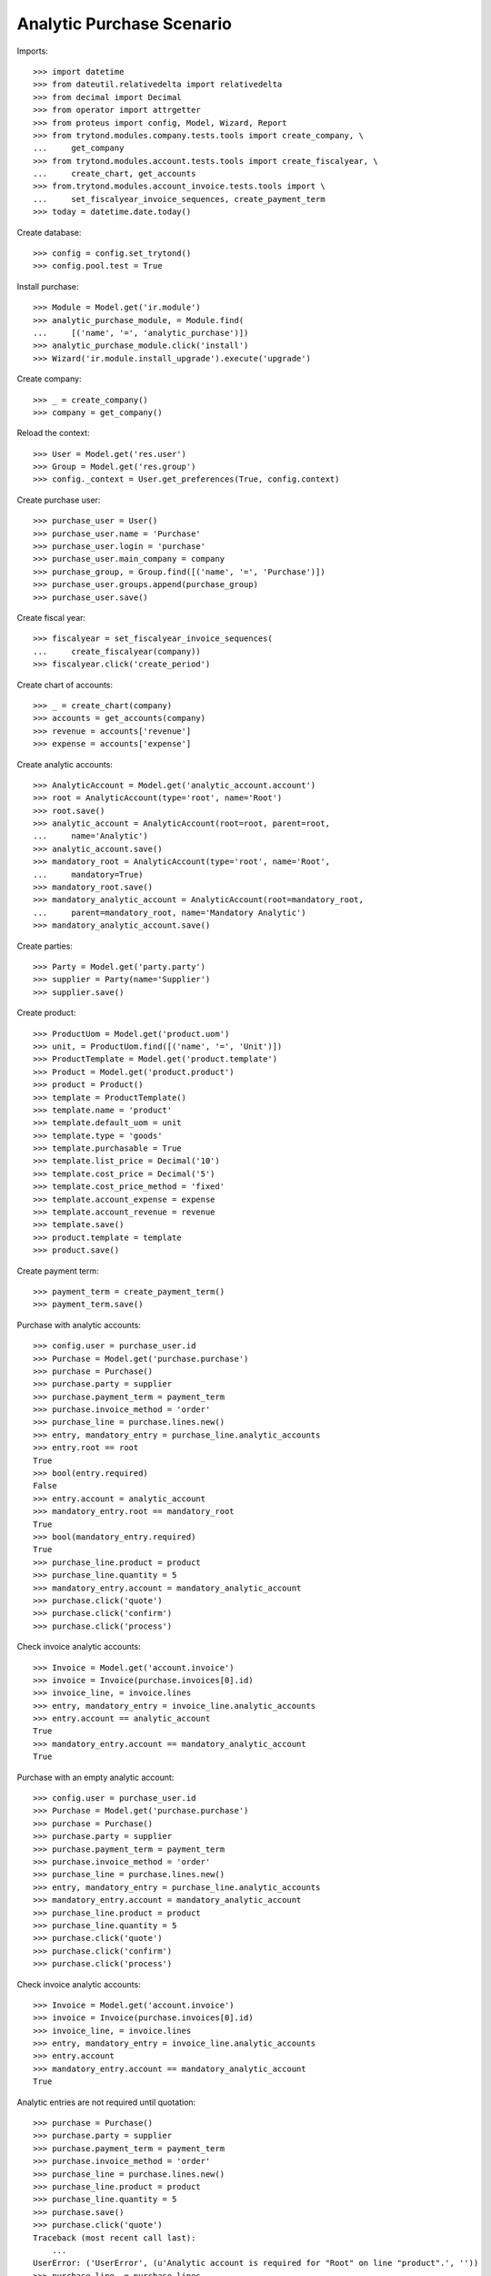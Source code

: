 ==========================
Analytic Purchase Scenario
==========================

Imports::

    >>> import datetime
    >>> from dateutil.relativedelta import relativedelta
    >>> from decimal import Decimal
    >>> from operator import attrgetter
    >>> from proteus import config, Model, Wizard, Report
    >>> from trytond.modules.company.tests.tools import create_company, \
    ...     get_company
    >>> from trytond.modules.account.tests.tools import create_fiscalyear, \
    ...     create_chart, get_accounts
    >>> from.trytond.modules.account_invoice.tests.tools import \
    ...     set_fiscalyear_invoice_sequences, create_payment_term
    >>> today = datetime.date.today()

Create database::

    >>> config = config.set_trytond()
    >>> config.pool.test = True

Install purchase::

    >>> Module = Model.get('ir.module')
    >>> analytic_purchase_module, = Module.find(
    ...     [('name', '=', 'analytic_purchase')])
    >>> analytic_purchase_module.click('install')
    >>> Wizard('ir.module.install_upgrade').execute('upgrade')

Create company::

    >>> _ = create_company()
    >>> company = get_company()

Reload the context::

    >>> User = Model.get('res.user')
    >>> Group = Model.get('res.group')
    >>> config._context = User.get_preferences(True, config.context)

Create purchase user::

    >>> purchase_user = User()
    >>> purchase_user.name = 'Purchase'
    >>> purchase_user.login = 'purchase'
    >>> purchase_user.main_company = company
    >>> purchase_group, = Group.find([('name', '=', 'Purchase')])
    >>> purchase_user.groups.append(purchase_group)
    >>> purchase_user.save()

Create fiscal year::

    >>> fiscalyear = set_fiscalyear_invoice_sequences(
    ...     create_fiscalyear(company))
    >>> fiscalyear.click('create_period')

Create chart of accounts::

    >>> _ = create_chart(company)
    >>> accounts = get_accounts(company)
    >>> revenue = accounts['revenue']
    >>> expense = accounts['expense']

Create analytic accounts::

    >>> AnalyticAccount = Model.get('analytic_account.account')
    >>> root = AnalyticAccount(type='root', name='Root')
    >>> root.save()
    >>> analytic_account = AnalyticAccount(root=root, parent=root,
    ...     name='Analytic')
    >>> analytic_account.save()
    >>> mandatory_root = AnalyticAccount(type='root', name='Root',
    ...     mandatory=True)
    >>> mandatory_root.save()
    >>> mandatory_analytic_account = AnalyticAccount(root=mandatory_root,
    ...     parent=mandatory_root, name='Mandatory Analytic')
    >>> mandatory_analytic_account.save()

Create parties::

    >>> Party = Model.get('party.party')
    >>> supplier = Party(name='Supplier')
    >>> supplier.save()

Create product::

    >>> ProductUom = Model.get('product.uom')
    >>> unit, = ProductUom.find([('name', '=', 'Unit')])
    >>> ProductTemplate = Model.get('product.template')
    >>> Product = Model.get('product.product')
    >>> product = Product()
    >>> template = ProductTemplate()
    >>> template.name = 'product'
    >>> template.default_uom = unit
    >>> template.type = 'goods'
    >>> template.purchasable = True
    >>> template.list_price = Decimal('10')
    >>> template.cost_price = Decimal('5')
    >>> template.cost_price_method = 'fixed'
    >>> template.account_expense = expense
    >>> template.account_revenue = revenue
    >>> template.save()
    >>> product.template = template
    >>> product.save()

Create payment term::

    >>> payment_term = create_payment_term()
    >>> payment_term.save()

Purchase with analytic accounts::

    >>> config.user = purchase_user.id
    >>> Purchase = Model.get('purchase.purchase')
    >>> purchase = Purchase()
    >>> purchase.party = supplier
    >>> purchase.payment_term = payment_term
    >>> purchase.invoice_method = 'order'
    >>> purchase_line = purchase.lines.new()
    >>> entry, mandatory_entry = purchase_line.analytic_accounts
    >>> entry.root == root
    True
    >>> bool(entry.required)
    False
    >>> entry.account = analytic_account
    >>> mandatory_entry.root == mandatory_root
    True
    >>> bool(mandatory_entry.required)
    True
    >>> purchase_line.product = product
    >>> purchase_line.quantity = 5
    >>> mandatory_entry.account = mandatory_analytic_account
    >>> purchase.click('quote')
    >>> purchase.click('confirm')
    >>> purchase.click('process')

Check invoice analytic accounts::

    >>> Invoice = Model.get('account.invoice')
    >>> invoice = Invoice(purchase.invoices[0].id)
    >>> invoice_line, = invoice.lines
    >>> entry, mandatory_entry = invoice_line.analytic_accounts
    >>> entry.account == analytic_account
    True
    >>> mandatory_entry.account == mandatory_analytic_account
    True

Purchase with an empty analytic account::

    >>> config.user = purchase_user.id
    >>> Purchase = Model.get('purchase.purchase')
    >>> purchase = Purchase()
    >>> purchase.party = supplier
    >>> purchase.payment_term = payment_term
    >>> purchase.invoice_method = 'order'
    >>> purchase_line = purchase.lines.new()
    >>> entry, mandatory_entry = purchase_line.analytic_accounts
    >>> mandatory_entry.account = mandatory_analytic_account
    >>> purchase_line.product = product
    >>> purchase_line.quantity = 5
    >>> purchase.click('quote')
    >>> purchase.click('confirm')
    >>> purchase.click('process')

Check invoice analytic accounts::

    >>> Invoice = Model.get('account.invoice')
    >>> invoice = Invoice(purchase.invoices[0].id)
    >>> invoice_line, = invoice.lines
    >>> entry, mandatory_entry = invoice_line.analytic_accounts
    >>> entry.account
    >>> mandatory_entry.account == mandatory_analytic_account
    True

Analytic entries are not required until quotation::

    >>> purchase = Purchase()
    >>> purchase.party = supplier
    >>> purchase.payment_term = payment_term
    >>> purchase.invoice_method = 'order'
    >>> purchase_line = purchase.lines.new()
    >>> purchase_line.product = product
    >>> purchase_line.quantity = 5
    >>> purchase.save()
    >>> purchase.click('quote')
    Traceback (most recent call last):
        ...
    UserError: ('UserError', (u'Analytic account is required for "Root" on line "product".', ''))
    >>> purchase_line, = purchase.lines
    >>> entry, mandatory_entry = purchase_line.analytic_accounts
    >>> mandatory_entry.account = mandatory_analytic_account
    >>> purchase.click('quote')
